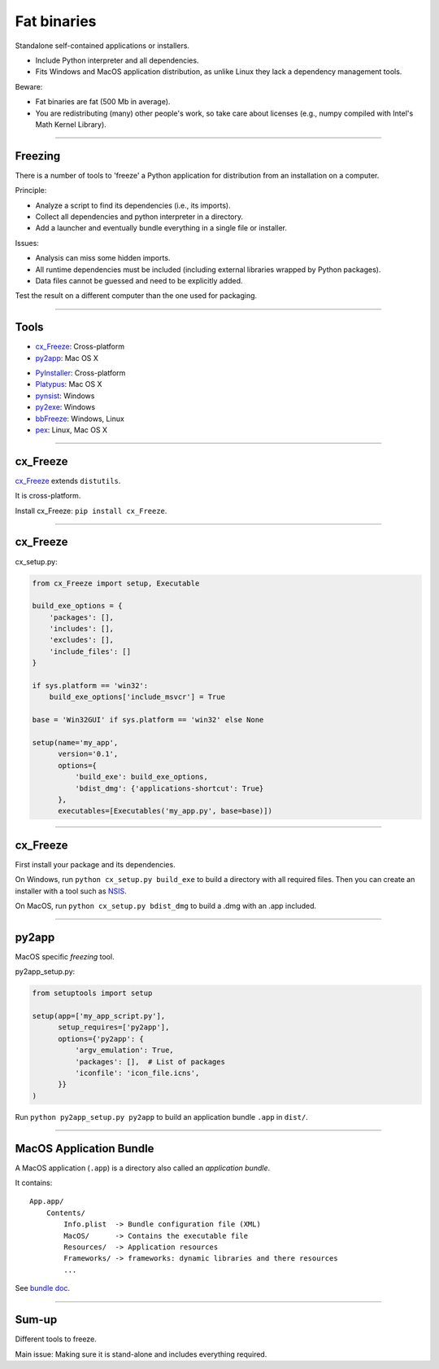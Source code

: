 
Fat binaries
------------

Standalone self-contained applications or installers.

- Include Python interpreter and all dependencies.
- Fits Windows and MacOS application distribution, as unlike Linux they lack a dependency management tools.

Beware:

- Fat binaries are fat (500 Mb in average).
- You are redistributing (many) other people's work, so take care about licenses
  (e.g., numpy compiled with Intel's Math Kernel Library).

------

Freezing
........

There is a number of tools to 'freeze' a Python application for distribution from an installation on a computer.

Principle:

- Analyze a script to find its dependencies (i.e., its imports).
- Collect all dependencies and python interpreter in a directory.
- Add a launcher and eventually bundle everything in a single file or installer.

Issues:

- Analysis can miss some hidden imports.
- All runtime dependencies must be included (including external libraries wrapped by Python packages).
- Data files cannot be guessed and need to be explicitly added.

Test the result on a different computer than the one used for packaging.

------

Tools
.....

- `cx_Freeze <http://cx-freeze.readthedocs.org/>`_: Cross-platform
- `py2app <https://pythonhosted.org/py2app/>`_: Mac OS X

\

- `PyInstaller <http://www.pyinstaller.org/>`_: Cross-platform
- `Platypus <http://www.sveinbjorn.org/platypus>`_: Mac OS X
- `pynsist <https://pypi.python.org/pypi/pynsist>`_: Windows
- `py2exe <https://pypi.python.org/pypi/py2exe/>`_: Windows
- `bbFreeze <https://pypi.python.org/pypi/bbfreeze>`_: Windows, Linux
- `pex <https://github.com/pantsbuild/pex>`_: Linux, Mac OS X

------

cx_Freeze
.........

`cx_Freeze <http://cx-freeze.readthedocs.org/>`_ extends ``distutils``.

It is cross-platform.

Install cx_Freeze: ``pip install cx_Freeze``.

------

cx_Freeze
.........

cx_setup.py:

.. code-block:: python

   from cx_Freeze import setup, Executable

   build_exe_options = {
       'packages': [],
       'includes': [],
       'excludes': [],
       'include_files': []
   }

   if sys.platform == 'win32':
       build_exe_options['include_msvcr'] = True

   base = 'Win32GUI' if sys.platform == 'win32' else None

   setup(name='my_app',
         version='0.1',
         options={
             'build_exe': build_exe_options,
             'bdist_dmg': {'applications-shortcut': True}
         },
         executables=[Executables('my_app.py', base=base)])

------

cx_Freeze
.........

First install your package and its dependencies.

On Windows, run ``python cx_setup.py build_exe`` to build a directory with all required files.
Then you can create an installer with a tool such as `NSIS <http://nsis.sourceforge.net/>`_.

On MacOS, run ``python cx_setup.py bdist_dmg`` to build a .dmg with an .app included.

------

py2app
......

MacOS specific *freezing* tool.

py2app_setup.py:

.. code-block:: python

  from setuptools import setup

  setup(app=['my_app_script.py'],
        setup_requires=['py2app'],
        options={'py2app': {
            'argv_emulation': True,
            'packages': [],  # List of packages
            'iconfile': 'icon_file.icns',
        }}
  )

Run ``python py2app_setup.py py2app`` to build an application bundle ``.app`` in ``dist/``.

------

MacOS Application Bundle
........................

A MacOS application (``.app``) is a directory also called an *application bundle*.

It contains::

  App.app/
      Contents/
          Info.plist  -> Bundle configuration file (XML)
          MacOS/      -> Contains the executable file
          Resources/  -> Application resources
          Frameworks/ -> frameworks: dynamic libraries and there resources
          ...

See `bundle doc <https://developer.apple.com/library/mac/documentation/CoreFoundation/Conceptual/CFBundles/BundleTypes/BundleTypes.html>`_.

------

Sum-up
......

Different tools to freeze.

Main issue: Making sure it is stand-alone and includes everything required.

